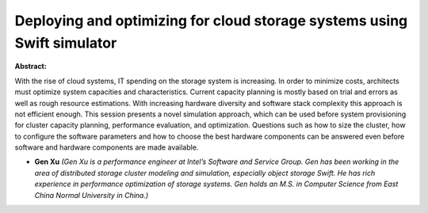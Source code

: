 Deploying and optimizing for cloud storage systems using Swift simulator
~~~~~~~~~~~~~~~~~~~~~~~~~~~~~~~~~~~~~~~~~~~~~~~~~~~~~~~~~~~~~~~~~~~~~~~~

**Abstract:**

With the rise of cloud systems, IT spending on the storage system is increasing. In order to minimize costs, architects must optimize system capacities and characteristics. Current capacity planning is mostly based on trial and errors as well as rough resource estimations. With increasing hardware diversity and software stack complexity this approach is not efficient enough. This session presents a novel simulation approach, which can be used before system provisioning for cluster capacity planning, performance evaluation, and optimization. Questions such as how to size the cluster, how to configure the software parameters and how to choose the best hardware components can be answered even before software and hardware components are made available.


* **Gen Xu** *(Gen Xu is a performance engineer at Intel’s Software and Service Group. Gen has been working in the area of distributed storage cluster modeling and simulation, especially object storage Swift. He has rich experience in performance optimization of storage systems. Gen holds an M.S. in Computer Science from East China Normal University in China.)*

